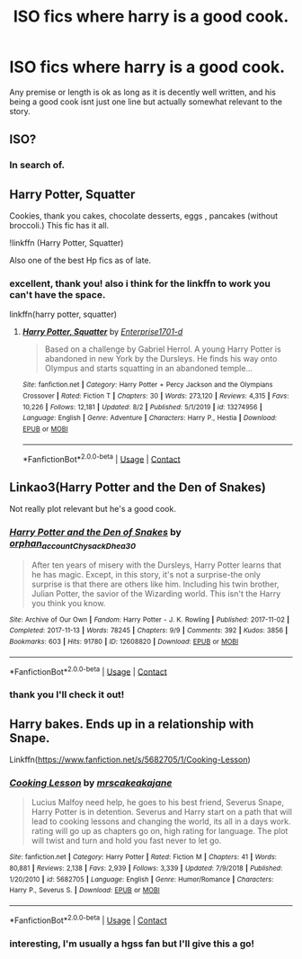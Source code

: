 #+TITLE: ISO fics where harry is a good cook.

* ISO fics where harry is a good cook.
:PROPERTIES:
:Author: stealthxstar
:Score: 5
:DateUnix: 1597591855.0
:DateShort: 2020-Aug-16
:FlairText: Request
:END:
Any premise or length is ok as long as it is decently well written, and his being a good cook isnt just one line but actually somewhat relevant to the story.


** ISO?
:PROPERTIES:
:Author: Wombarly
:Score: 3
:DateUnix: 1597598019.0
:DateShort: 2020-Aug-16
:END:

*** In search of.
:PROPERTIES:
:Author: Quiet-As-A-Mouse2314
:Score: 3
:DateUnix: 1597599546.0
:DateShort: 2020-Aug-16
:END:


** Harry Potter, Squatter

Cookies, thank you cakes, chocolate desserts, eggs , pancakes (without broccoli.) This fic has it all.

!linkffn (Harry Potter, Squatter)

Also one of the best Hp fics as of late.
:PROPERTIES:
:Author: QwopterMain
:Score: 3
:DateUnix: 1597637965.0
:DateShort: 2020-Aug-17
:END:

*** excellent, thank you! also i think for the linkffn to work you can't have the space.

linkffn(harry potter, squatter)
:PROPERTIES:
:Author: stealthxstar
:Score: 1
:DateUnix: 1597640542.0
:DateShort: 2020-Aug-17
:END:

**** [[https://www.fanfiction.net/s/13274956/1/][*/Harry Potter, Squatter/*]] by [[https://www.fanfiction.net/u/143877/Enterprise1701-d][/Enterprise1701-d/]]

#+begin_quote
  Based on a challenge by Gabriel Herrol. A young Harry Potter is abandoned in new York by the Dursleys. He finds his way onto Olympus and starts squatting in an abandoned temple...
#+end_quote

^{/Site/:} ^{fanfiction.net} ^{*|*} ^{/Category/:} ^{Harry} ^{Potter} ^{+} ^{Percy} ^{Jackson} ^{and} ^{the} ^{Olympians} ^{Crossover} ^{*|*} ^{/Rated/:} ^{Fiction} ^{T} ^{*|*} ^{/Chapters/:} ^{30} ^{*|*} ^{/Words/:} ^{273,120} ^{*|*} ^{/Reviews/:} ^{4,315} ^{*|*} ^{/Favs/:} ^{10,226} ^{*|*} ^{/Follows/:} ^{12,181} ^{*|*} ^{/Updated/:} ^{8/2} ^{*|*} ^{/Published/:} ^{5/1/2019} ^{*|*} ^{/id/:} ^{13274956} ^{*|*} ^{/Language/:} ^{English} ^{*|*} ^{/Genre/:} ^{Adventure} ^{*|*} ^{/Characters/:} ^{Harry} ^{P.,} ^{Hestia} ^{*|*} ^{/Download/:} ^{[[http://www.ff2ebook.com/old/ffn-bot/index.php?id=13274956&source=ff&filetype=epub][EPUB]]} ^{or} ^{[[http://www.ff2ebook.com/old/ffn-bot/index.php?id=13274956&source=ff&filetype=mobi][MOBI]]}

--------------

*FanfictionBot*^{2.0.0-beta} | [[https://github.com/FanfictionBot/reddit-ffn-bot/wiki/Usage][Usage]] | [[https://www.reddit.com/message/compose?to=tusing][Contact]]
:PROPERTIES:
:Author: FanfictionBot
:Score: 1
:DateUnix: 1597640565.0
:DateShort: 2020-Aug-17
:END:


** Linkao3(Harry Potter and the Den of Snakes)

Not really plot relevant but he's a good cook.
:PROPERTIES:
:Author: The-Apprentice-Autho
:Score: 1
:DateUnix: 1597613057.0
:DateShort: 2020-Aug-17
:END:

*** [[https://archiveofourown.org/works/12608820][*/Harry Potter and the Den of Snakes/*]] by [[https://www.archiveofourown.org/users/orphan_account/pseuds/orphan_account/users/Chysack/pseuds/Chysack/users/Dhea30/pseuds/Dhea30][/orphan_accountChysackDhea30/]]

#+begin_quote
  After ten years of misery with the Dursleys, Harry Potter learns that he has magic. Except, in this story, it's not a surprise-the only surprise is that there are others like him. Including his twin brother, Julian Potter, the savior of the Wizarding world. This isn't the Harry you think you know.
#+end_quote

^{/Site/:} ^{Archive} ^{of} ^{Our} ^{Own} ^{*|*} ^{/Fandom/:} ^{Harry} ^{Potter} ^{-} ^{J.} ^{K.} ^{Rowling} ^{*|*} ^{/Published/:} ^{2017-11-02} ^{*|*} ^{/Completed/:} ^{2017-11-13} ^{*|*} ^{/Words/:} ^{78245} ^{*|*} ^{/Chapters/:} ^{9/9} ^{*|*} ^{/Comments/:} ^{392} ^{*|*} ^{/Kudos/:} ^{3856} ^{*|*} ^{/Bookmarks/:} ^{603} ^{*|*} ^{/Hits/:} ^{91780} ^{*|*} ^{/ID/:} ^{12608820} ^{*|*} ^{/Download/:} ^{[[https://archiveofourown.org/downloads/12608820/Harry%20Potter%20and%20the%20Den.epub?updated_at=1596988208][EPUB]]} ^{or} ^{[[https://archiveofourown.org/downloads/12608820/Harry%20Potter%20and%20the%20Den.mobi?updated_at=1596988208][MOBI]]}

--------------

*FanfictionBot*^{2.0.0-beta} | [[https://github.com/FanfictionBot/reddit-ffn-bot/wiki/Usage][Usage]] | [[https://www.reddit.com/message/compose?to=tusing][Contact]]
:PROPERTIES:
:Author: FanfictionBot
:Score: 1
:DateUnix: 1597613083.0
:DateShort: 2020-Aug-17
:END:


*** thank you I'll check it out!
:PROPERTIES:
:Author: stealthxstar
:Score: 1
:DateUnix: 1597632948.0
:DateShort: 2020-Aug-17
:END:


** Harry bakes. Ends up in a relationship with Snape.

Linkffn([[https://www.fanfiction.net/s/5682705/1/Cooking-Lesson]])
:PROPERTIES:
:Author: SimonSherlockPotter
:Score: 1
:DateUnix: 1597625694.0
:DateShort: 2020-Aug-17
:END:

*** [[https://www.fanfiction.net/s/5682705/1/][*/Cooking Lesson/*]] by [[https://www.fanfiction.net/u/1884374/mrscakeakajane][/mrscakeakajane/]]

#+begin_quote
  Lucius Malfoy need help, he goes to his best friend, Severus Snape, Harry Potter is in detention. Severus and Harry start on a path that will lead to cooking lessons and changing the world, its all in a days work. rating will go up as chapters go on, high rating for language. The plot will twist and turn and hold you fast never to let go.
#+end_quote

^{/Site/:} ^{fanfiction.net} ^{*|*} ^{/Category/:} ^{Harry} ^{Potter} ^{*|*} ^{/Rated/:} ^{Fiction} ^{M} ^{*|*} ^{/Chapters/:} ^{41} ^{*|*} ^{/Words/:} ^{80,881} ^{*|*} ^{/Reviews/:} ^{2,138} ^{*|*} ^{/Favs/:} ^{2,939} ^{*|*} ^{/Follows/:} ^{3,339} ^{*|*} ^{/Updated/:} ^{7/9/2018} ^{*|*} ^{/Published/:} ^{1/20/2010} ^{*|*} ^{/id/:} ^{5682705} ^{*|*} ^{/Language/:} ^{English} ^{*|*} ^{/Genre/:} ^{Humor/Romance} ^{*|*} ^{/Characters/:} ^{Harry} ^{P.,} ^{Severus} ^{S.} ^{*|*} ^{/Download/:} ^{[[http://www.ff2ebook.com/old/ffn-bot/index.php?id=5682705&source=ff&filetype=epub][EPUB]]} ^{or} ^{[[http://www.ff2ebook.com/old/ffn-bot/index.php?id=5682705&source=ff&filetype=mobi][MOBI]]}

--------------

*FanfictionBot*^{2.0.0-beta} | [[https://github.com/FanfictionBot/reddit-ffn-bot/wiki/Usage][Usage]] | [[https://www.reddit.com/message/compose?to=tusing][Contact]]
:PROPERTIES:
:Author: FanfictionBot
:Score: 1
:DateUnix: 1597625714.0
:DateShort: 2020-Aug-17
:END:


*** interesting, I'm usually a hgss fan but I'll give this a go!
:PROPERTIES:
:Author: stealthxstar
:Score: 1
:DateUnix: 1597632972.0
:DateShort: 2020-Aug-17
:END:
